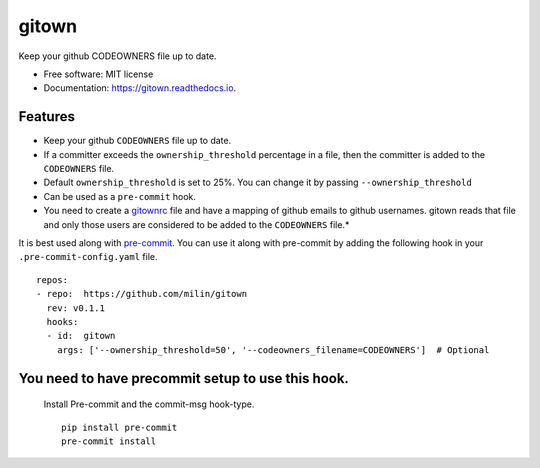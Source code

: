 ======
gitown
======


.. image:: https://img.shields.io/pypi/v/gitown.svg
        :target: https://pypi.python.org/pypi/gitown

.. image:: https://img.shields.io/travis/milin/gitown.svg
        :target: https://travis-ci.com/milin/gitown

.. image:: https://readthedocs.org/projects/gitown/badge/?version=latest
        :target: https://gitown.readthedocs.io/en/latest/?badge=latest
        :alt: Documentation Status


Keep your github CODEOWNERS file up to date.


* Free software: MIT license
* Documentation: https://gitown.readthedocs.io.


Features
--------

* Keep your github ``CODEOWNERS`` file up to date.
* If a committer exceeds the ``ownership_threshold`` percentage in a file, then the committer is added to the ``CODEOWNERS`` file.
* Default ``ownership_threshold`` is set to 25%. You can change it by passing ``--ownership_threshold``
* Can be used as a ``pre-commit`` hook.
* You need to create a gitownrc_ file and have a mapping of github emails to github usernames. gitown reads that file and only those users are considered to be added to the ``CODEOWNERS`` file.*

It is best used along with pre-commit_. You can use it along with pre-commit by adding the following hook in your ``.pre-commit-config.yaml`` file.

::

    repos:
    - repo:  https://github.com/milin/gitown
      rev: v0.1.1
      hooks:
      - id:  gitown
        args: ['--ownership_threshold=50', '--codeowners_filename=CODEOWNERS']  # Optional


You need to have precommit setup to use this hook.
--------------------------------------------------
   Install Pre-commit and the commit-msg hook-type.


   ::

        pip install pre-commit
        pre-commit install


.. _pre-commit: https://pre-commit.com/
.. _gitownrc: https://github.com/milin/gitown/blob/master/.gitownrc
